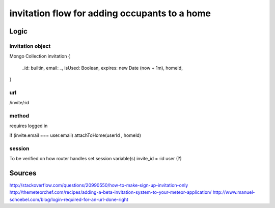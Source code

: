 ##################
invitation flow for adding occupants to a home
##################

*********
Logic
*********

invitation object
========

Mongo Collection
invitation {
    _id:  builtin,
    email: _,
    isUsed: Boolean,
    expires: new Date (now + 1m),
    homeId,
}


url
========
/invite/:id

method
========

requires logged in

if (invite.email === user.email)
attachToHome(userId , homeId)


session
========

To be verified on how router handles
set session variable(s)
invite_id = :id
user (?)

*********
Sources
*********

http://stackoverflow.com/questions/20990550/how-to-make-sign-up-invitation-only
http://themeteorchef.com/recipes/adding-a-beta-invitation-system-to-your-meteor-application/
http://www.manuel-schoebel.com/blog/login-required-for-an-url-done-right

